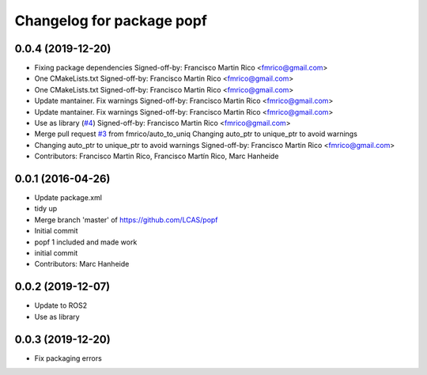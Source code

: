 ^^^^^^^^^^^^^^^^^^^^^^^^^^
Changelog for package popf
^^^^^^^^^^^^^^^^^^^^^^^^^^

0.0.4 (2019-12-20)
------------------
* Fixing package dependencies
  Signed-off-by: Francisco Martin Rico <fmrico@gmail.com>
* One CMakeLists.txt
  Signed-off-by: Francisco Martin Rico <fmrico@gmail.com>
* One CMakeLists.txt
  Signed-off-by: Francisco Martin Rico <fmrico@gmail.com>
* Update mantainer. Fix warnings
  Signed-off-by: Francisco Martin Rico <fmrico@gmail.com>
* Update mantainer. Fix warnings
  Signed-off-by: Francisco Martin Rico <fmrico@gmail.com>
* Use as library (`#4 <https://github.com/fmrico/popf/issues/4>`_)
  Signed-off-by: Francisco Martin Rico <fmrico@gmail.com>
* Merge pull request `#3 <https://github.com/fmrico/popf/issues/3>`_ from fmrico/auto_to_uniq
  Changing auto_ptr to unique_ptr to avoid warnings
* Changing auto_ptr to unique_ptr to avoid warnings
  Signed-off-by: Francisco Martin Rico <fmrico@gmail.com>
* Contributors: Francisco Martin Rico, Francisco Martín Rico, Marc Hanheide

0.0.1 (2016-04-26)
------------------
* Update package.xml
* tidy up
* Merge branch 'master' of https://github.com/LCAS/popf
* Initial commit
* popf 1 included and made work
* initial commit
* Contributors: Marc Hanheide

0.0.2 (2019-12-07)
------------------
* Update to ROS2
* Use as library

0.0.3 (2019-12-20)
------------------
* Fix packaging errors
